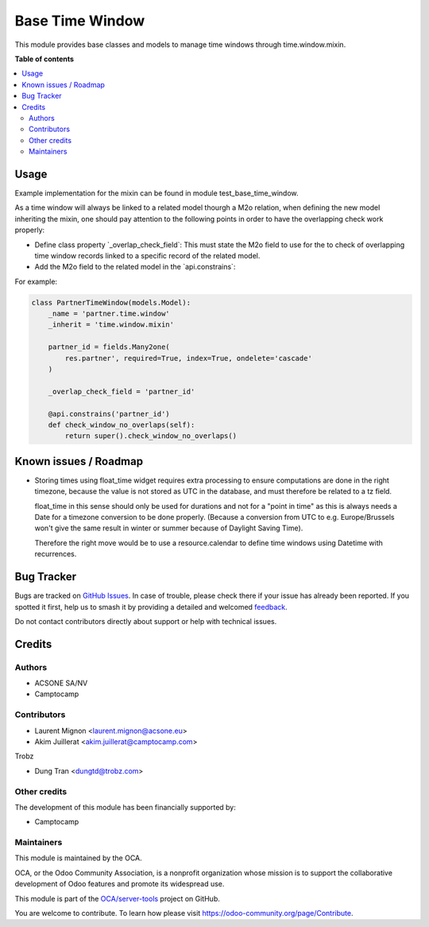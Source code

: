 ================
Base Time Window
================

.. 
   !!!!!!!!!!!!!!!!!!!!!!!!!!!!!!!!!!!!!!!!!!!!!!!!!!!!
   !! This file is generated by oca-gen-addon-readme !!
   !! changes will be overwritten.                   !!
   !!!!!!!!!!!!!!!!!!!!!!!!!!!!!!!!!!!!!!!!!!!!!!!!!!!!
   !! source digest: sha256:691b5e5fe2cbf6d3dd1c48944761fe474d8a922798d18eb2f7c876566596f98c
   !!!!!!!!!!!!!!!!!!!!!!!!!!!!!!!!!!!!!!!!!!!!!!!!!!!!

.. |badge1| image:: https://img.shields.io/badge/maturity-Beta-yellow.png
    :target: https://odoo-community.org/page/development-status
    :alt: Beta
.. |badge2| image:: https://img.shields.io/badge/licence-AGPL--3-blue.png
    :target: http://www.gnu.org/licenses/agpl-3.0-standalone.html
    :alt: License: AGPL-3
.. |badge3| image:: https://img.shields.io/badge/github-OCA%2Fserver--tools-lightgray.png?logo=github
    :target: https://github.com/OCA/server-tools/tree/18.0/base_time_window
    :alt: OCA/server-tools
.. |badge4| image:: https://img.shields.io/badge/weblate-Translate%20me-F47D42.png
    :target: https://translation.odoo-community.org/projects/server-tools-18-0/server-tools-18-0-base_time_window
    :alt: Translate me on Weblate
.. |badge5| image:: https://img.shields.io/badge/runboat-Try%20me-875A7B.png
    :target: https://runboat.odoo-community.org/builds?repo=OCA/server-tools&target_branch=18.0
    :alt: Try me on Runboat

|badge1| |badge2| |badge3| |badge4| |badge5|

This module provides base classes and models to manage time windows
through time.window.mixin.

**Table of contents**

.. contents::
   :local:

Usage
=====

Example implementation for the mixin can be found in module
test_base_time_window.

As a time window will always be linked to a related model thourgh a M2o
relation, when defining the new model inheriting the mixin, one should
pay attention to the following points in order to have the overlapping
check work properly:

-  Define class property \`_overlap_check_field\`: This must state the
   M2o field to use for the to check of overlapping time window records
   linked to a specific record of the related model.
-  Add the M2o field to the related model in the \`api.constrains\`:

For example:

.. code:: python

   class PartnerTimeWindow(models.Model):
       _name = 'partner.time.window'
       _inherit = 'time.window.mixin'

       partner_id = fields.Many2one(
           res.partner', required=True, index=True, ondelete='cascade'
       )

       _overlap_check_field = 'partner_id'

       @api.constrains('partner_id')
       def check_window_no_overlaps(self):
           return super().check_window_no_overlaps()

Known issues / Roadmap
======================

-  Storing times using float_time widget requires extra processing to
   ensure computations are done in the right timezone, because the value
   is not stored as UTC in the database, and must therefore be related
   to a tz field.

   float_time in this sense should only be used for durations and not
   for a "point in time" as this is always needs a Date for a timezone
   conversion to be done properly. (Because a conversion from UTC to
   e.g. Europe/Brussels won't give the same result in winter or summer
   because of Daylight Saving Time).

   Therefore the right move would be to use a resource.calendar to
   define time windows using Datetime with recurrences.

Bug Tracker
===========

Bugs are tracked on `GitHub Issues <https://github.com/OCA/server-tools/issues>`_.
In case of trouble, please check there if your issue has already been reported.
If you spotted it first, help us to smash it by providing a detailed and welcomed
`feedback <https://github.com/OCA/server-tools/issues/new?body=module:%20base_time_window%0Aversion:%2018.0%0A%0A**Steps%20to%20reproduce**%0A-%20...%0A%0A**Current%20behavior**%0A%0A**Expected%20behavior**>`_.

Do not contact contributors directly about support or help with technical issues.

Credits
=======

Authors
-------

* ACSONE SA/NV
* Camptocamp

Contributors
------------

-  Laurent Mignon <laurent.mignon@acsone.eu>
-  Akim Juillerat <akim.juillerat@camptocamp.com>

Trobz

-  Dung Tran <dungtd@trobz.com>

Other credits
-------------

The development of this module has been financially supported by:

-  Camptocamp

Maintainers
-----------

This module is maintained by the OCA.

.. image:: https://odoo-community.org/logo.png
   :alt: Odoo Community Association
   :target: https://odoo-community.org

OCA, or the Odoo Community Association, is a nonprofit organization whose
mission is to support the collaborative development of Odoo features and
promote its widespread use.

This module is part of the `OCA/server-tools <https://github.com/OCA/server-tools/tree/18.0/base_time_window>`_ project on GitHub.

You are welcome to contribute. To learn how please visit https://odoo-community.org/page/Contribute.
